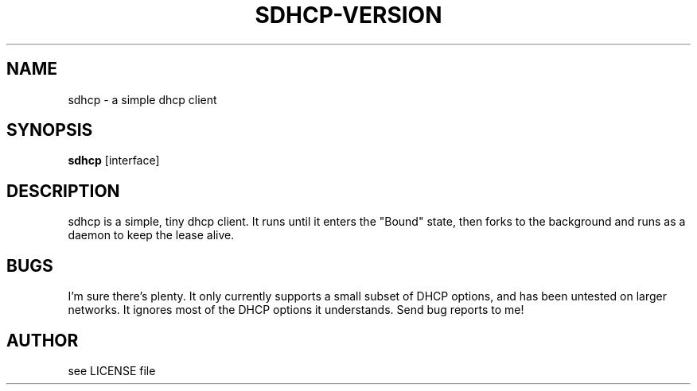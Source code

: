.TH SDHCP-VERSION 1
.SH NAME
sdhcp \- a simple dhcp client
.SH SYNOPSIS
.B sdhcp
.RB [interface]
.SH DESCRIPTION
sdhcp is a simple, tiny dhcp client. It runs until it enters the "Bound"
state, then forks to the background and runs as a daemon to keep
the lease alive.
.SH BUGS
I'm sure there's plenty. It only currently supports a small subset of
DHCP options, and has been untested on larger networks. It ignores most of
the DHCP options it understands. Send bug reports to me!
.SH AUTHOR
see LICENSE file
